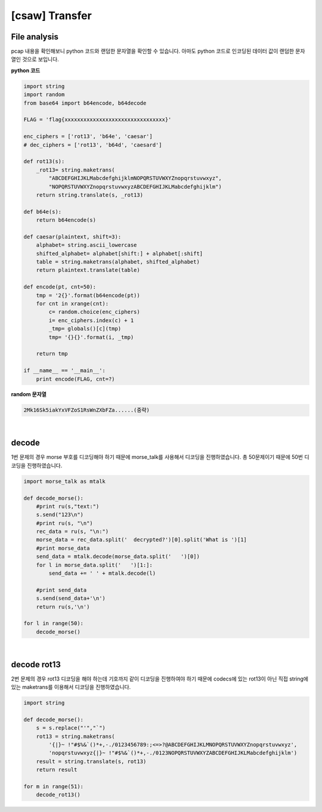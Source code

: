 ============================================================================================================
[csaw] Transfer
============================================================================================================

File analysis
============================================================================================================

pcap 내용을 확인해보니 python 코드와 랜덤한 문자열을 확인할 수 있습니다. 아마도 python 코드로 인코딩된 데이터 값이 랜덤한 문자열인 것으로 보입니다.

**python 코드**

.. code-block:: python

    import string
    import random
    from base64 import b64encode, b64decode

    FLAG = 'flag{xxxxxxxxxxxxxxxxxxxxxxxxxxxxxxxx}'

    enc_ciphers = ['rot13', 'b64e', 'caesar']
    # dec_ciphers = ['rot13', 'b64d', 'caesard']

    def rot13(s):
        _rot13= string.maketrans(
            "ABCDEFGHIJKLMabcdefghijklmNOPQRSTUVWXYZnopqrstuvwxyz",
            "NOPQRSTUVWXYZnopqrstuvwxyzABCDEFGHIJKLMabcdefghijklm")
        return string.translate(s, _rot13)

    def b64e(s):
        return b64encode(s)

    def caesar(plaintext, shift=3):
        alphabet= string.ascii_lowercase
        shifted_alphabet= alphabet[shift:] + alphabet[:shift]
        table = string.maketrans(alphabet, shifted_alphabet)
        return plaintext.translate(table)

    def encode(pt, cnt=50):
        tmp = '2{}'.format(b64encode(pt))
        for cnt in xrange(cnt):
            c= random.choice(enc_ciphers)
            i= enc_ciphers.index(c) + 1
            _tmp= globals()[c](tmp)
            tmp= '{}{}'.format(i, _tmp)

        return tmp

    if __name__ == '__main__':
        print encode(FLAG, cnt=?)

**random 문자열**

.. code-block:: console 
    
    2Mk16Sk5iakYxVFZoS1RsWnZXbFZa......(중략)

|

decode
============================================================================================================

1번 문제의 경우 morse 부호를 디코딩해야 하기 때문에 morse_talk를 사용해서 디코딩을 진행하였습니다. 총 50문제이기 때문에 50번 디코딩을 진행하였습니다.

.. code-block:: python

    import morse_talk as mtalk

    def decode_morse():
        #print ru(s,"text:")
        s.send("123\n")
        #print ru(s, "\n")
        rec_data = ru(s, "\n:")
        morse_data = rec_data.split('  decrypted?')[0].split('What is ')[1]
        #print morse_data
        send_data = mtalk.decode(morse_data.split('   ')[0])
        for l in morse_data.split('   ')[1:]:
            send_data += ' ' + mtalk.decode(l)

        #print send_data
        s.send(send_data+'\n')
        return ru(s,'\n')

    for l in range(50):
        decode_morse()

|

decode rot13
============================================================================================================

2번 문제의 경우 rot13 디코딩을 해야 하는데 기호까지 같이 디코딩을 진행하여야 하기 때문에 codecs에 있는 rot13이 아닌 직접 string에 있는 maketrans를 이용해서 디코딩을 진행하였습니다.

.. code-block:: python

    import string

    def decode_morse():
        s = s.replace("'","`")
        rot13 = string.maketrans( 
            '{|}~ !"#$%&`()*+,-./0123456789:;<=>?@ABCDEFGHIJKLMNOPQRSTUVWXYZnopqrstuvwxyz', 
            'nopqrstuvwxyz{|}~ !"#$%&`()*+,-./0123NOPQRSTUVWXYZABCDEFGHIJKLMabcdefghijklm')
        result = string.translate(s, rot13)
        return result

    for m in range(51):
        decode_rot13()

